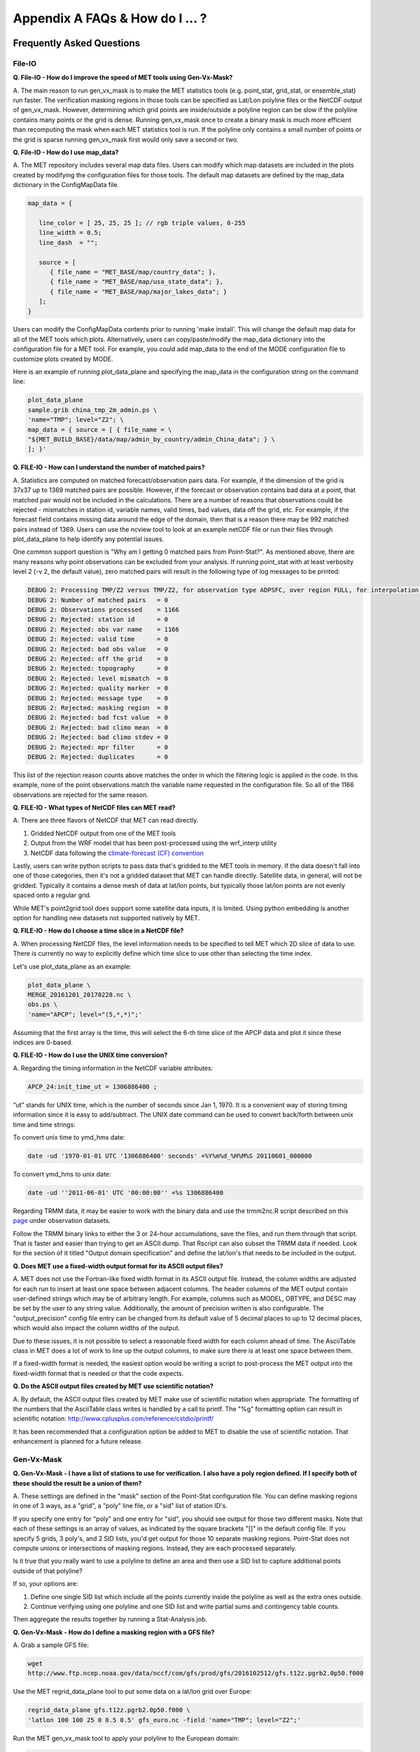 .. _appendixA:

Appendix A FAQs & How do I ... ?
================================

Frequently Asked Questions
__________________________

File-IO
~~~~~~~

**Q. File-IO - How do I improve the speed of MET tools using Gen-Vx-Mask?**

A.
The main reason to run gen_vx_mask is to make the MET
statistics tools (e.g. point_stat, grid_stat, or ensemble_stat) run
faster. The verification masking regions in those tools can be specified
as Lat/Lon polyline files or the NetCDF output of gen_vx_mask. However,
determining which grid points are inside/outside a polyline region can be
slow if the polyline contains many points or the grid is dense. Running
gen_vx_mask once to create a binary mask is much more efficient than
recomputing the mask when each MET statistics tool is run. If the polyline
only contains a small number of points or the grid is sparse running
gen_vx_mask first would only save a second or two.

**Q. File-IO - How do I use map_data?**

A.
The MET repository includes several map data files. Users can modify which
map datasets are included in the plots created by modifying the
configuration files for those tools. The default map datasets are defined
by the map_data dictionary in the ConfigMapData file.

.. code-block:: none

   map_data = {

      line_color = [ 25, 25, 25 ]; // rgb triple values, 0-255
      line_width = 0.5;
      line_dash  = "";

      source = [
         { file_name = "MET_BASE/map/country_data"; },
         { file_name = "MET_BASE/map/usa_state_data"; },
         { file_name = "MET_BASE/map/major_lakes_data"; }
      ];
   }

Users can modify the ConfigMapData contents prior to running 'make install'.
This will change the default map data for all of the MET tools which plots.
Alternatively, users can copy/paste/modify the map_data dictionary into the
configuration file for a MET tool. For example, you could add map_data to
the end of the MODE configuration file to customize plots created by MODE.

Here is an example of running plot_data_plane and specifying the map_data
in the configuration string on the command line:

.. code-block:: none
		
     plot_data_plane
     sample.grib china_tmp_2m_admin.ps \
     'name="TMP"; level="Z2"; \
     map_data = { source = [ { file_name = \
     "${MET_BUILD_BASE}/data/map/admin_by_country/admin_China_data"; } \
     ]; }'

**Q. FILE-IO - How can I understand the number of matched pairs?**

A.
Statistics are computed on matched forecast/observation pairs data.
For example, if the dimension of the grid is 37x37 up to
1369 matched pairs are possible. However, if the forecast or
observation contains bad data at a point, that matched pair would
not be included in the calculations. There are a number of reasons that
observations could be rejected - mismatches in station id, variable names,
valid times, bad values, data off the grid, etc.
For example, if the forecast field contains missing data around the
edge of the domain, then that is a reason there may be 992 matched pairs
instead of 1369. Users can use the ncview tool to look at an example
netCDF file or run their files through plot_data_plane to help identify
any potential issues.

One common support question is "Why am I getting 0 matched pairs from
Point-Stat?". As mentioned above, there are many reasons why point
observations can be excluded from your analysis. If running point_stat with
at least verbosity level 2 (-v 2, the default value), zero matched pairs
will result in the following type of log messages to be printed:

.. code-block:: none

    DEBUG 2: Processing TMP/Z2 versus TMP/Z2, for observation type ADPSFC, over region FULL, for interpolation method UW_MEAN(1), using 0 pairs.
    DEBUG 2: Number of matched pairs   = 0
    DEBUG 2: Observations processed    = 1166
    DEBUG 2: Rejected: station id      = 0
    DEBUG 2: Rejected: obs var name    = 1166
    DEBUG 2: Rejected: valid time      = 0
    DEBUG 2: Rejected: bad obs value   = 0
    DEBUG 2: Rejected: off the grid    = 0
    DEBUG 2: Rejected: topography      = 0
    DEBUG 2: Rejected: level mismatch  = 0
    DEBUG 2: Rejected: quality marker  = 0
    DEBUG 2: Rejected: message type    = 0
    DEBUG 2: Rejected: masking region  = 0
    DEBUG 2: Rejected: bad fcst value  = 0
    DEBUG 2: Rejected: bad climo mean  = 0
    DEBUG 2: Rejected: bad climo stdev = 0
    DEBUG 2: Rejected: mpr filter      = 0
    DEBUG 2: Rejected: duplicates      = 0

This list of the rejection reason counts above matches the order in
which the filtering logic is applied in the code. In this example,
none of the point observations match the variable name requested
in the configuration file. So all of the 1166 observations are rejected
for the same reason.

**Q.  FILE-IO - What types of NetCDF files can MET read?**

A.
There are three flavors of NetCDF that MET can read directly.

1. Gridded NetCDF output from one of the MET tools

2. Output from the WRF model that has been post-processed using the wrf_interp utility

3. NetCDF data following the `climate-forecast (CF) convention
   <https://cfconventions.org/Data/cf-conventions/cf-conventions-1.8/cf\
   -conventions.html>`_

Lastly, users can write python scripts to pass data that's gridded to the
MET tools in memory. If the data doesn't fall into one of those categories,
then it's not a gridded dataset that MET can handle directly. Satellite data,
in general, will not be gridded. Typically it contains a dense mesh of data at
lat/lon points, but typically those lat/lon points are not evenly spaced onto
a regular grid.

While MET's point2grid tool does support some satellite data inputs, it is
limited. Using python embedding is another option for handling new datasets
not supported natively by MET.

**Q. FILE-IO - How do I choose a time slice in a NetCDF file?**

A.
When processing NetCDF files, the level information needs to be
specified to tell MET which 2D slice of data to use. There is
currently no way to explicitly define which time slice to use
other than selecting the time index.

Let's use plot_data_plane as an example:

.. code-block:: none
		      
		plot_data_plane \
		MERGE_20161201_20170228.nc \ 
		obs.ps \ 
		'name="APCP"; level="(5,*,*)";'
		
Assuming that the first array is the time, this will select the 6-th
time slice of the APCP data and plot it since these indices are 0-based.

**Q. FILE-IO - How do I use the UNIX time conversion?**

A.
Regarding the timing information in the NetCDF variable attributes:

.. code-block:: none
		      
     APCP_24:init_time_ut = 1306886400 ;
		      
“ut” stands for UNIX time, which is the number of seconds
since Jan 1, 1970. It is a convenient way of storing timing
information since it is easy to add/subtract. The UNIX date command
can be used to convert back/forth between unix time and time strings:

To convert unix time to ymd_hms date:

.. code-block:: none
		
     date -ud '1970-01-01 UTC '1306886400' seconds' +%Y%m%d_%H%M%S 20110601_000000

To convert ymd_hms to unix date:

.. code-block:: none
		      
     date -ud ''2011-06-01' UTC '00:00:00'' +%s 1306886400
		  
Regarding TRMM data, it may be easier to work with the binary data and
use the trmm2nc.R script described on this
`page <http://dtcenter.org/community-code/model-evaluation-tools-met/input-data>`_
under observation datasets.

Follow the TRMM binary links to either the 3 or 24-hour accumulations,
save the files, and run them through that script. That is faster
and easier than trying to get an ASCII dump. That Rscript can also
subset the TRMM data if needed. Look for the section of it titled
"Output domain specification" and define the lat/lon's that needs
to be included in the output.

**Q. Does MET use a fixed-width output format for its ASCII output files?**

A.
MET does not use the Fortran-like fixed width format in its
ASCII output file. Instead, the column widths are adjusted for each
run to insert at least one space between adjacent columns. The header
columns of the MET output contain user-defined strings which may be
of arbitrary length. For example, columns such as MODEL, OBTYPE, and
DESC may be set by the user to any string value. Additionally, the
amount of precision written is also configurable. The
"output_precision" config file entry can be changed from its default
value of 5 decimal places to up to 12 decimal places, which would also
impact the column widths of the output.

Due to these issues, it is not possible to select a reasonable fixed
width for each column ahead of time. The AsciiTable class in MET does
a lot of work to line up the output columns, to make sure there is
at least one space between them.

If a fixed-width format is needed, the easiest option would be
writing a script to post-process the MET output into the fixed-width
format that is needed or that the code expects.

**Q. Do the ASCII output files created by MET use scientific notation?**

A.
By default, the ASCII output files created by MET make use of
scientific notation when appropriate. The formatting of the
numbers that the AsciiTable class writes is handled by a call
to printf. The "%g" formatting option can result in
scientific notation:
http://www.cplusplus.com/reference/cstdio/printf/

It has been recommended that a configuration option be added to
MET to disable the use of scientific notation. That enhancement
is planned for a future release.

Gen-Vx-Mask
~~~~~~~~~~~

**Q. Gen-Vx-Mask - I have a list of stations to use for verification.
I also have a poly region defined. If I specify both of these should
the result be a union of them?**
 
A.
These settings are defined in the "mask" section of the Point-Stat
configuration file. You can define masking regions in one of 3 ways,
as a "grid", a "poly" line file, or a "sid" list of station ID's.

If you specify one entry for "poly" and one entry for "sid", you
should see output for those two different masks. Note that each of
these settings is an array of values, as indicated by the square
brackets "[]" in the default config file. If you specify 5 grids,
3 poly's, and 2 SID lists, you'd get output for those 10 separate
masking regions. Point-Stat does not compute unions or intersections
of masking regions. Instead, they are each processed separately.

Is it true that you really want to use a polyline to define an area
and then use a SID list to capture additional points outside of
that polyline?

If so, your options are:

1. Define one single SID list which include all the points currently
   inside the polyline as well as the extra ones outside. 

2. Continue verifying using one polyline and one SID list and
   write partial sums and contingency table counts. 

Then aggregate the results together by running a Stat-Analysis job.

**Q. Gen-Vx-Mask - How do I define a masking region with a GFS file?**

A.
Grab a sample GFS file: 

.. code-block:: none
		      
		wget 
		http://www.ftp.ncep.noaa.gov/data/nccf/com/gfs/prod/gfs/2016102512/gfs.t12z.pgrb2.0p50.f000
		      
Use the MET regrid_data_plane tool to put some data on a
lat/lon grid over Europe:

.. code-block:: none

		regrid_data_plane gfs.t12z.pgrb2.0p50.f000 \
		'latlon 100 100 25 0 0.5 0.5' gfs_euro.nc -field 'name="TMP"; level="Z2";'

Run the MET gen_vx_mask tool to apply your polyline to the European domain:

.. code-block:: none

		gen_vx_mask gfs_euro.nc POLAND.poly POLAND_mask.nc

Run the MET plot_data_plane tool to display the resulting mask field:

.. code-block:: none
		      
		plot_data_plane POLAND_mask.nc POLAND_mask.ps 'name="POLAND"; level="(*,*)";'

In this example, the mask is in roughly the right spot, but there
are obvious problems with the latitude and longitude values used
to define that mask for Poland.

Grid-Stat
~~~~~~~~~

**Q. Grid-Stat - How do I define a complex masking region?**

A.
A user can define intersections and unions of multiple fields to define masks.
Prior to running Grid-Stat, the user can run the Gen-VX-Mask tool one or
more times to define a more complex masking area by thresholding multiple
fields.

For example, using a forecast GRIB file (fcst.grb) which contains 2 records,
one for 2-m temperature and a second for 6-hr accumulated precip. The only
grid points that are desired are grid points below freezing with non-zero
precip. The user should run Gen-Vx-Mask twice -  once to define the
temperature mask and a second time to intersect that with the precip mask:

.. code-block:: none

		gen_vx_mask fcst.grb fcst.grb tmp_mask.nc \ 
		-type data \ 
		-mask_field 'name="TMP"; level="Z2"' -thresh le273
		gen_vx_mask tmp_mask.nc fcst.grb tmp_and_precip_mask.nc \ 
		-type data \ 
		-input_field 'name="TMP_Z2"; level="(*,*)";' \ 
		-mask_field 'name="APCP"; level="A6";' -thresh gt0 \ 
		-intersection -name "FREEZING_PRECIP"

The first one is pretty straight-forward. 

1. The input field (fcst.grb) defines the domain for the mask.

2. Since we're doing data masking and the data we want lives in
   fcst.grb, we pass it in again as the mask_file.

3. Lastly "-mask_field" specifies the data we want from the mask file
   and "-thresh" specifies the event threshold.


The second call is a bit tricky.

1. Do data masking (-type data)

2. Read the NetCDF variable named "TMP_Z2" from the input file (tmp_mask.nc)

3. Define the mask by reading 6-hour precip from the mask file
   (fcst.grb) and looking for values > 0 (-mask_field)

4. Apply intersection logic when combining the "input" value with
   the "mask" value (-intersection).

5. Name the output NetCDF variable as "FREEZING_PRECIP" (-name).
   This is totally optional, but convenient.

A user can write a script with multiple calls to Gen-Vx-Mask to
apply complex masking logic and then pass the output mask file
to Grid-Stat in its configuration file.


**Q. Grid-Stat - How do I use neighborhood methods to compute fraction
skill score?**

A.
A common application of fraction skill score (FSS) is comparing forecast
and observed thunderstorms. When computing FSS, first threshold the fields
to define events and non-events. Then look at successively larger and
larger areas around each grid point to see how the forecast event frequency
compares to the observed event frequency.

Applying this method to rainfall (and monsoons) is also reasonable.
Keep in mind that Grid-Stat is the tool that computes FSS. Grid-Stat will
need to be run once for each evaluation time. As an example, evaluating
once per day, run Grid-Stat 122 times for the 122 days of a monsoon season.
This will result in 122 FSS values. These can be viewed as a time series,
or the Stat-Analysis tool could be used to aggregate them together into
a single FSS value, like this:

.. code-block:: none
		     
		stat_analysis -job aggregate -line_type NBRCNT \
		-lookin out/grid_stat

Be sure to pick thresholds (e.g. for the thunderstorms and monsoons)
that capture the "events" that are of interest in studying.

Also be aware that MET uses the "vld_thresh" setting in the configuration
file to decide how to handle data along the edge of the domain. Let us say
it is computing a fractional coverage field using a 5x5 neighborhood
and it is at the edge of the domain. 15 points contain valid data and
10 points are outside the domain. Grid-Stat computes the valid data ratio
as 15/25 = 0.6. Then it applies the valid data threshold. Suppose
vld_thresh = 0.5. Since 0.6 > 0.5 MET will compute a fractional coverage
value for that point using the 15 valid data points. Next suppose
vld_thresh = 1.0. Since 0.6 is less than 1.0, MET will just skip that
point by setting it to bad data.

Setting vld_thresh = 1.0 will ensure that FSS will only be computed at
points where all NxN values contain valid data. Setting it to 0.5 only
requires half of them.

**Q. Grid-Stat - Is an example of verifying forecast probabilities?**

A.
There is an example of verifying probabilities in the test scripts
included with the MET release. Take a look in: 

.. code-block:: none
		   
		${MET_BUILD_BASE}/scripts/config/GridStatConfig_POP_12

The config file should look something like this:

.. code-block:: none

		fcst = { 
		        wind_thresh = [ NA ];
		        field = [ 
		         { 
		          name = "LCDC"; 
		          level = [ "L0" ]; 
		          prob = TRUE; 
		          cat_thresh = [ >=0.0, >=0.1, >=0.2, >=0.3, >=0.4, >=0.5, >=0.6, >=0.7, >=0.8, >=0.9];
		         }    
		                ];
		       }; 
		
		obs = {
		       wind_thresh = [ NA ];
		       field = [ 
		        { 
		         name = "WIND"; 
			 level = [ "Z2" ]; 
			 cat_thresh = [ >=34 ]; 
			 } 
			       ];
		       };

The PROB flag is set to TRUE to tell grid_stat to process this as
probability data. The cat_thresh is set to partition the probability
values between 0 and 1. Note that if the probability data contains
values from 0 to 100, MET automatically divides by 100 to rescale to
the 0 to 1 range.

**Q. What is an example of using Grid-Stat with regridding and masking
turned on?**

A.
Run Grid-Stat using the following commands and the attached config file 

.. code-block:: none
		   
		mkdir out 
		grid_stat \
		gfs_4_20160220_0000_012.grb2 \ 
		ST4.2016022012.06h \ 
		GridStatConfig \
		-outdir out

Note the following two sections of the Grid-Stat config file: 

.. code-block:: none
		   
		regrid = { 
		          to_grid = OBS; 
		          vld_thresh = 0.5; 
		          method = BUDGET; 
		          width = 2; 
		         } 

This tells Grid-Stat to do verification on the "observation" grid.
Grid-Stat reads the GFS and Stage4 data and then automatically regrids
the GFS data to the Stage4 domain using budget interpolation.
Use "FCST" to verify the forecast domain. And use either a named
grid or a grid specification string to regrid both the forecast and
observation to a common grid. For example, to_grid = "G212"; will
regrid both to NCEP Grid 212 before comparing them.

.. code-block:: none
		   
		mask = { grid = [ "FULL" ]; 	
		poly = [ "MET_BASE/poly/CONUS.poly" ]; } 
		
This will compute statistics over the FULL model domain as well
as the CONUS masking area.

To demonstrate that Grid-Stat worked as expected, run the following
commands to plot its NetCDF matched pairs output file:

.. code-block:: none
		   
		plot_data_plane \
		out/grid_stat_120000L_20160220_120000V_pairs.nc \ 
		out/DIFF_APCP_06_A06_APCP_06_A06_CONUS.ps \ 
		'name="DIFF_APCP_06_A06_APCP_06_A06_CONUS"; level="(*,*)";'

Examine the resulting plot of that difference field.

Lastly, there is another option for defining that masking region.
Rather than passing the ascii CONUS.poly file to grid_stat, run the
gen_vx_mask tool and pass the NetCDF output of that tool to grid_stat.
The advantage to gen_vx_mask is that it will make grid_stat run a
bit faster. It can be used to construct much more complex masking areas.

**Q. How do I use one mask for the forecast field and a different
mask for the observation field??**

A.
You can't define different
masks for the forecast and observation fields in MET tools. MET only lets you
define a single mask (a masking grid or polyline) and then you choose
whether you want to apply it to the FCST, OBS, or BOTH of them.

Nonetheless, there is a way you can accomplish this logic using the
gen_vx_mask tool. You run it once to pre-process the forecast field
and a second time to pre-process the observation field. And then pass
those output files to your desired MET tool.

Below is an example using sample data that is included with the MET
release tarball. To illustrate, this command will read 3-hour
precip and 2-meter temperature, and resets the precip at any grid
point where the temperature is less than 290 K to a value of 0:

.. code-block:: none
		
		gen_vx_mask \
		data/sample_fcst/2005080700/wrfprs_ruc13_12.tm00_G212 \ 
		data/sample_fcst/2005080700/wrfprs_ruc13_12.tm00_G212 \ 
		APCP_03_where_2m_TMPge290.nc \ 
		-type data \ 
		-input_field 'name="APCP"; level="A3";' \ 
		-mask_field 'name="TMP"; level="Z2";' \ 
		-thresh 'lt290&&ne-9999' -v 4 -value 0
		
So this is a bit confusing. Here's what is happening:

* The first argument is the input file which defines the grid. 

* The second argument is used to define the masking region and
  since I'm reading data from the same input file, I've listed
  that file twice. 

* The third argument is the output file name. 

* The type of masking is "data" masking where we read a 2D field of
  data and apply a threshold. 

* By default, gen_vx_mask initializes each grid point to a value
  of 0. Specifying "-input_field" tells it to initialize each grid
  point to the value of that field (in my example 3-hour precip). 
  
* The "-mask_field" option defines the data field that should be
  thresholded. 

* The "-thresh" option defines the threshold to be applied. 
     
* The "-value" option tells it what "mask" value to write to the
  output, and I've chosen 0.

The example threshold is less than 290 and not -9999 (which is MET's
internal missing data value). So any grid point where the 2 meter
temperature is less than 290 K and is not bad data will be replaced
by a value of 0.

To more easily demonstrate this, I changed to using "-value 10" and ran
the output through plot_data_plane: 

.. code-block:: none
		
        plot_data_plane \
	     APCP_03_where_2m_TMPge290.nc \
        APCP_03_where_2m_TMPge290.ps \
        'name="data_mask"; level="(*,*)";'

In the resulting plot, anywhere you see the pink value of 10, that's
where gen_vx_mask has masked out the grid point.

Pcp-Combine
~~~~~~~~~~~

**Q.  Pcp-Combine -  How do I add and subtract with Pcp-Combine?**

A.
An example of running the MET pcp_combine tool to put NAM 3-hourly
precipitation accumulations data into user-desired 3 hour intervals is
provided below. 

If the user wanted a 0-3 hour accumulation, this is already available
in the 03 UTC file. Run this file
through pcp_combine as a pass-through to put it into NetCDF format: 

.. code-block:: none
		
		pcp_combine -add 03_file.grb 03 APCP_00_03.nc
		
If the user wanted the 3-6 hour accumulation, they would subtract
0-6 and 0-3 accumulations:

.. code-block:: none
		
		pcp_combine -subtract 06_file.grb 06 03_file.grb 03 APCP_03_06.nc

Similarly, if they wanted the 6-9 hour accumulation, they would
subtract 0-9 and 0-6 accumulations: 

.. code-block:: none		

		pcp_combine -subtract 09_file.grb 09 06_file.grb 06 APCP_06_09.nc

And so on.

Run the 0-3 and 12-15 through pcp_combine even though they already have
the 3-hour accumulation. That way, all of the NAM files will be in the
same file format, and can use the same configuration file settings for
the other MET tools (grid_stat, mode, etc.). If the NAM files are a mix
of GRIB and NetCDF, the logic would need to be a bit more complicated.

**Q. Pcp-Combine - How do I combine 12-hour accumulated precipitation
from two different initialization times?**

A. 
The "-sum" command assumes the same initialization time. Use the "-add"
option instead.

.. code-block:: none

		pcp_combine -add \
		WRFPRS_1997-06-03_APCP_A12.nc 'name="APCP_12"; level="(*,*)";' \ 
		WRFPRS_d01_1997-06-04_00_APCP_A12.grb 12 \ 
		Sum.nc

For the first file, list the file name followed by a config string
describing the field to use from the NetCDF file. For the second file,
list the file name followed by the accumulation interval to use
(12 for 12 hours). The output file, Sum.nc, will contain the
combine 12-hour accumulated precipitation.

Here is a small excerpt from the pcp_combine usage statement: 

Note: For “-add” and "-subtract”, the accumulation intervals may be
substituted with config file strings. For that first file, we replaced
the accumulation interval with a config file string.

Here are 3 commands you could use to plot these data files:

.. code-block:: none

		plot_data_plane WRFPRS_1997-06-03_APCP_A12.nc \
		WRFPRS_1997-06-03_APCP_A12.ps 'name="APCP_12"; level="(*,*)";' 

.. code-block:: none

		plot_data_plane WRFPRS_d01_1997-06-04_00_APCP_A12.grb \
		WRFPRS_d01_1997-06-04_00_APCP_A12.ps 'name="APCP" level="A12";' 

.. code-block:: none

		plot_data_plane sum.nc sum.ps 'name="APCP_24"; level="(*,*)";'

**Q. Pcp-Combine - How do I correct a precipitation time range?**

A.
Typically, accumulated precipitation is stored in GRIB files using an
accumulation interval with a "time range" indicator value of 4. Here is
a description of the different time range indicator values and
meanings: http://www.nco.ncep.noaa.gov/pmb/docs/on388/table5.html

For example, take a look at the APCP in the GRIB files included in the
MET tar ball:

.. code-block:: none

		wgrib ${MET_BUILD_BASE}/data/sample_fcst/2005080700/wrfprs_ruc13_12.tm00_G212 | grep APCP
		1:0:d=05080700:APCP:kpds5=61:kpds6=1:kpds7=0:TR=4:P1=0: \
		P2=12:TimeU=1:sfc:0- 12hr acc:NAve=0
		2:31408:d=05080700:APCP:kpds5=61:kpds6=1:kpds7=0:TR=4: \
		P1=9:P2=12:TimeU=1:sfc:9- 12hr acc:NAve=0

The "TR=4" indicates that these records contain an accumulation
between times P1 and P2. In the first record, the precip is accumulated
between 0 and 12 hours. In the second record, the precip is accumulated
between 9 and 12 hours.

However, the GRIB data uses a time range indicator of 5, not 4.

.. code-block:: none

		wgrib rmf_gra_2016040600.24 | grep APCP
		291:28360360:d=16040600:APCP:kpds5=61:kpds6=1:kpds7=0: \
		TR=5:P1=0:P2=24:TimeU=1:sfc:0-24hr diff:NAve=0

pcp_combine is looking in "rmf_gra_2016040600.24" for a 24 hour
*accumulation*, but since the time range indicator is no 4, it doesn't
find a match.

If possible switch the time range indicator to 4 on the GRIB files. If
this is not possible, there is another workaround. Instead of telling
pcp_combine to look for a particular accumulation interval, give it a
more complete description of the chosen field to use from each file.
Here is an example:

.. code-block:: none

		pcp_combine -add rmf_gra_2016040600.24 'name="APCP"; level="L0-24";' \
		rmf_gra_2016040600_APCP_00_24.nc
		
The resulting file should have the accumulation listed at 24h rather than 0-24.

**Pcp-Combine - How do I use Pcp-Combine as a pass-through to simply reformat
from GRIB to NetCDF or to change output variable name?**

A.
The pcp_combine tool is typically used to modify the accumulation interval
of precipitation amounts in model and/or analysis datasets. For example,
when verifying model output in GRIB format containing runtime accumulations
of precipitation, run the pcp_combine -subtract option every 6 hours to
create 6-hourly precipitation amounts. In this example, it is not really
necessary to run pcp_combine on the 6-hour GRIB forecast file since the
model output already contains the 0 to 6 hour accumulation. However, the
output of pcp_combine is typically passed to point_stat, grid_stat, or mode
for verification. Having the 6-hour forecast in GRIB format and all other
forecast hours in NetCDF format (output of pcp_combine) makes the logic
for configuring the other MET tools messy. To make the configuration
consistent for all forecast hours, one option is to choose to run
pcp_combine as a pass-through to simply reformat from GRIB to NetCDF.
Listed below is an example of passing a single record to the
pcp_combine -add option to do the reformatting:

.. code-block:: none

		$MET_BUILD/bin/pcp_combine -add forecast_F06.grb \
		'name="APCP"; level="A6";' \
		forecast_APCP_06_F06.nc -name APCP_06

Reformatting from GRIB to NetCDF may be done for any other reason the
user may have. For example, the -name option can be used to define the
NetCDF output variable name. Presuming this file is then passed to
another MET tool, the new variable name (CompositeReflectivity) will
appear in the output of downstream tools:

.. code-block:: none

		$MET_BUILD/bin/pcp_combine -add forecast.grb \
		'name="REFC"; level="L0"; GRIB1_ptv=129; lead_time="120000";' \
		forecast.nc -name CompositeReflectivity

**Q. Pcp-Combine - How do I use “-pcprx" to run a project faster?**

A.
To run a project faster, the “-pcprx” option may be used to narrow the
search down to whatever regular expression you provide. Here are a two
examples:

.. code-block:: none
		
		# Only using Stage IV data (ST4)
		pcp_combine -sum 00000000_000000 06 \
		20161015_18 12 ST4.2016101518.APCP_12_SUM.nc -pcprx "ST4.*.06h"

		# Specify that files starting with pgbq[number][number]be used:
		pcp_combine \
		-sum 20160221_18 06 20160222_18 24 \
		gfs_APCP_24_20160221_18_F00_F24.nc \
		-pcpdir /scratch4/BMC/shout/ptmp/Andrew.Kren/pre2016c3_corr/temp \
		-pcprx 'pgbq[0-9][0-9].gfs.2016022118' -v 3

**Q. Pcp-Combine - How do I enter the time format correctly?**

A.
Here is an **incorrect example** of running pcp_combine with sub-hourly
accumulation intervals: 

.. code-block:: none

		# incorrect example:
		pcp_combine -subtract forecast.grb 0055 \
		forecast2.grb 0005 forecast.nc -field APCP

The time signature is entered incorrectly. Let’s assume that "0055"
meant 0 hours and 55 minutes and "0005" meant 0 hours and 5 minutes.

Looking at the usage statement for pcp_combine (just type pcp_combine with
no arguments): "accum1" indicates the accumulation interval to be used
from in_file1 in HH[MMSS] format (required).

The time format listed "HH[MMSS]" means specifying hours or
hours/minutes/seconds. The incorrect example is using hours/minutes.

Below is the **correct example**. Add the seconds to the end of the
time strings, like this: 

.. code-block:: none

		# correct example:
		pcp_combine -subtract forecast.grb 005500 \
		forecast2.grb 000500 forecast.nc -field APCP		

**Q. Pcp-Combine - How do I use Pcp-Combine when my GRIB data doesn't have the
appropriate accumulation interval time range indicator?**

A.
Run wgrib on the data files and the output is listed below:

.. code-block:: none

		279:503477484:d=15062313:APCP:kpds5=61:kpds6=1:kpds7=0:TR= 10:P1=3:P2=247:TimeU=0:sfc:1015min \
		fcst:NAve=0 \
		279:507900854:d=15062313:APCP:kpds5=61:kpds6=1:kpds7=0:TR= 10:P1=3:P2=197:TimeU=0:sfc:965min \
		fcst:NAve=0

Notice the output which says "TR=10". TR means time range indicator and
a value of 10 means that the level information contains an instantaneous
forecast time, not an accumulation interval. 

Here's a table describing the TR values:
http://www.nco.ncep.noaa.gov/pmb/docs/on388/table5.html

The default logic for pcp_combine is to look for GRIB code 61 (i.e. APCP)
defined with an accumulation interval (TR = 4). Since the data doesn't
meet that criteria, the default logic of pcp_combine won't work. The
arguments need to be more specific to tell pcp_combine exactly what to do.

Try the command:

.. code-block:: none

		pcp_combine -subtract \
		forecast.grb 'name="APCP"; level="L0"; lead_time="165500";' \ 
		forecast2.grb 'name="APCP"; level="L0"; lead_time="160500";' \ 
		forecast.nc -name APCP_A005000

Some things to point out here:

1. Notice in the wgrib output that the forecast times are 1015 min and
   965 min. In HHMMSS format, that's "165500" and "160500".

2. An accumulation interval can’t be specified since the data isn't stored
   that way. Instead, use a config file string to describe the data to use.

3. The config file string specifies a "name" (APCP) and "level" string. APCP
   is defined at the surface, so a level value of 0 (L0) was specified.

4. Technically, the "lead_time" doesn’t need to be specified at all,
   pcp_combine
   would find the single APCP record in each input GRIB file and use them.
   But just in case, the lead_time option was included to be extra certain to
   get exactly the data that is needed.

5. The default output variable name pcp_combine would write would be
   "APCP_L0". However, to indicate that its a 50-minute
   "accumulation interval" use a
   different output variable name (APCP_A005000). Any string name is
   possible. Maybe "Precip50Minutes" or "RAIN50". But whatever string is
   chosen will be used in the Grid-Stat, Point-Stat, or MODE config file to
   tell that tool what variable to process.

**Q. Pcp_Combine - How do I use “-sum”, “-add”, and “-subtract“ to achieve
the same accumulation interval?**

A. 
Here is an example of using pcp_combine to put GFS into 24- hour intervals
for comparison against 24-hourly StageIV precipitation with GFS data
through the pcp_combine tool. Be aware that the 24-hour StageIV data is
defined as an accumulation from 12Z on one day to 12Z on the next day:
http://www.emc.ncep.noaa.gov/mmb/ylin/pcpanl/stage4/

Therefore, only the 24-hour StageIV data can be used to evaluate 12Z to
12Z accumulations from the model. Alternatively, the 6- hour StageIV
accumulations could be used to evaluate any 24 hour accumulation from
the model. For the latter, run the 6-hour StageIV files through pcp_combine
to generate the desired 24-hour accumulation.

Here is an example. Run pcp_combine to compute 24-hour accumulations for
GFS. In this example, process the 20150220 00Z initialization of GFS.

.. code-block:: none
		
		pcp_combine \
		-sum 20150220_00 06 20150221_00 24 \ 
		gfs_APCP_24_20150220_00_F00_F24.nc \ 
		-pcprx "gfs_4_20150220_00.*grb2" \
		-pcpdir /d1/model_data/20150220
		
pcp_combine is looking in the */d1/SBU/GFS/model_data/20150220* directory
at files which match this regular expression "gfs_4_20150220_00.*grb2".
That directory contains data for 00, 06, 12, and 18 hour initializations,
but the "-pcprx" option narrows the search down to the 00 hour
initialization which makes it run faster. It inspects all the matching
files, looking for 6-hour APCP data to sum up to a 24-hour accumulation
valid at 20150221_00. This results in a 24-hour accumulation between
forecast hours 0 and 24.

The following command will compute the 24-hour accumulation between forecast
hours 12 and 36:

.. code-block:: none

		pcp_combine \
		-sum 20150220_00 06 20150221_12 24 \ 
		gfs_APCP_24_20150220_00_F12_F36.nc \ 
		-pcprx "gfs_4_20150220_00.*grb2" \ 
		-pcpdir /d1/model_data/20150220

The "-sum" command is meant to make things easier by searching the
directory. But instead of using "-sum", another option would be the
"- add" command. Explicitly list the 4 files that need to be extracted
from the 6-hour APCP and add them up to 24. In the directory structure,
the previous "-sum" job could be rewritten with "-add" like this:

.. code-block:: none

		pcp_combine -add \
		/d1/model_data/20150220/gfs_4_20150220_0000_018.grb2 06 \ 
		/d1/model_data/20150220/gfs_4_20150220_0000_024.grb2 06 \ 
		/d1/model_data/20150220/gfs_4_20150220_0000_030.grb2 06 \ 
		/d1/model_data/20150220/gfs_4_20150220_0000_036.grb2 06 \
		gfs_APCP_24_20150220_00_F12_F36_add_option.nc

This example explicitly tells pcp_combine which files to read and
what accumulation interval (6 hours) to extract from them. The resulting
output should be identical to the output of the "-sum" command.

**Q. Pcp-Combine - What is the difference between “-sum” vs. “-add”?**

A.
The -sum and -add options both do the same thing. It's just that
'-sum' could find files more quickly with the use of the -pcprx flag.
This could also be accomplished by using a calling script.

**Q. Pcp-Combine - How do I select a specific GRIB record?**

A.
In this example, record 735 needs to be selected. 

.. code-block:: none
		
		pcp_combine -add 20160101_i12_f015_HRRR_wrfnat.grb2 \ 
		'name="APCP"; level="R735";' \
		-name "APCP_01" HRRR_wrfnat.20160101_i12_f015.nc

Instead of having the level as "L0", tell it to use "R735" to select
grib record 735.

Plot-Data-Plane
~~~~~~~~~~~~~~~

**Q. Plot-Data-Plane - How do I inspect Gen-Vx-Mask output?**

A.
Check to see if the call to Gen-Vx-Mask actually did create good output
with Plot-Data-Plane. The following commands assume that the MET executables
are found in your path.

.. code-block:: none
		
		plot_data_plane \
		out/gen_vx_mask/CONUS_poly.nc \ 
		out/gen_vx_mask/CONUS_poly.ps \
		'name="CONUS"; level="(*,*)";'

View that postscript output file, using something like "gv"
for ghostview: 

.. code-block:: none
		
		gv out/gen_vx_mask/CONUS_poly.ps

Please review a map of 0's and 1's over the USA to determine if the output
file is what the user expects. It always a good idea to start with
plot_data_plane when working with data to make sure MET
is plotting the data correctly and in the expected location.

**Q. Plot-Data-Plane - How do I specify the GRIB version?**

A.
When MET reads Gridded data files, it must determine the type of
file it's reading. The first thing it checks is the suffix of the file.
The following are all interpreted as GRIB1: .grib, .grb, and .gb.
While these mean GRIB2: .grib2, .grb2, and .gb2.

There are 2 choices to control how MET interprets a grib file. Renaming
the files to use a particular suffix, or keep them
named and explicitly tell MET to interpret them as GRIB1 or GRIB2 using
the "file_type" configuration option.

The examples below use the plot_data_plane tool to plot the data. Set 

.. code-block:: none
		
		"file_type = GRIB2;"

To keep the files named this as they are, add "file_type = GRIB2;" to all the
MET configuration files (i.e. Grid-Stat, MODE, and so on) that you use:

.. code-block:: none
		
		plot_data_plane \
		test_2.5_prog.grib \ 
		test_2.5_prog.ps \
		'name="TSTM"; level="A0"; file_type=GRIB2;' \ 
		-plot_range 0 100


**Q. Plot-Data-Plane - How do I test the variable naming convention?
(Record number example)**

A.
Make sure MET can read GRIB2 data. Plot the data from that GRIB2 file
by running: 

.. code-block:: none

		plot_data_plane LTIA98_KWBR_201305180600.grb2 tmp_z2.ps 'name="TMP"; level="R2";

"R2" tells MET to plot record number 2. Record numbers 1 and 2 both
contain temperature data and 2-meters. Here's some wgrib2 output:

.. code-block:: none

		1:0:d=2013051806:TMP:2 m above ground:anl:analysis/forecast error 2:3323062:d=2013051806:TMP:2 m above ground:anl:

The GRIB id info has been the same between records 1 and 2.

**Q. Plot-Data-Plane - How do I compute and verify wind speed?**

A.
Here's how to compute and verify wind speed using MET. Good news, MET
already includes logic for deriving wind speed on the fly. The GRIB
abbreviation for wind speed is WIND. To request WIND from a GRIB1 or
GRIB2 file, MET first checks to see if it already exists in the current
file. If so, it'll use it as is. If not, it'll search for the corresponding
U and V records and derive wind speed to use on the fly.

In this example the RTMA file is named rtma.grb2 and the UPP file is
named wrf.grb, please try running the following commands to plot wind speed:

.. code-block:: none

		plot_data_plane wrf.grb wrf_wind.ps \
		'name"WIND"; level="Z10";' -v 3 
		plot_data_plane rtma.grb2 rtma_wind.ps \
		'name"WIND"; level="Z10";' -v 3
		
In the first call, the log message should be similar to this: 

.. code-block:: none

		DEBUG 3: MetGrib1DataFile::data_plane_array() -> 
		Attempt to derive winds from U and V components.

In the second one, this won't appear since wind speed already exists
in the RTMA file.

Stat-Analysis
~~~~~~~~~~~~~

**Q. Stat-Analysis - How does '-aggregate_stat' work?**

A.
In Stat-Analysis, there is a "-vx_mask" job filtering option. That option
reads the VX_MASK column from the input STAT lines and applies string
matching with the values in that column. Presumably, all of the MPR lines
will have the value of "FULL" in the VX_MASK column.

Stat-Analysis has the ability to read MPR lines and recompute statistics
from them using the same library code that the other MET tools use. The
job command options which begin with "-out" are used to specify settings
to be applied to the output of that process. For example, the "-fcst_thresh"
option filters strings from the input "FCST_THRESH" header column. The
"-out_fcst_thresh" option defines the threshold to be applied to the output
of Stat-Analysis. So reading MPR lines and applying a threshold to define
contingency table statistics (CTS) would be done using the
"-out_fcst_thresh" option.

Stat-Analysis does have the ability to filter MPR lat/lon locations
using the "-mask_poly" option for a lat/lon polyline and the "-mask_grid"
option to define a retention grid.

However, there is currently no "-mask_sid" option. 

With met-5.2 and later versions, one option is to apply column string
matching using the "-column_str" option to define the list of station
ID's you would like to aggregate. That job would look something like this:

.. code-block:: none
		
		stat_analysis -lookin path/to/mpr/directory \
		-job aggregate_stat -line_type MPR -out_line_type CNT \ 
		-column_str OBS_SID SID1,SID2,SID3,...,SIDN \ 
		-set_hdr VX_MASK SID_GROUP_NAME \ 
		-out_stat mpr_to_cnt.stat

Where SID1...SIDN is a comma-separated list of the station id's in the
group. Notice that a value for the output VX_MASK column using the
"-set_hdr" option has been specified. Otherwise, this would show a list
of the unique values found in that column. Presumably, all the input
VX_MASK columns say "FULL" so that's what the output would say. Use
"-set_hdr" to explicitly set the output value.

**Q. Stat-Analysis - What is the best way to average the FSS scores
within several days or even several months using
'Aggregate to Average Scores'?**

A.
Below is the best way to aggregate together the Neighborhood Continuous
(NBRCNT) lines across multiple days, specifically the fractions skill
score (FSS). The Stat-Analysis tool is designed to do this. This example
is for aggregating scores for the accumulated precipitation (APCP) field. 

Run the "aggregate" job type in stat_analysis to do this:

.. code-block:: none

		stat_analysis -lookin directory/file*_nbrcnt.txt \
		-job aggregate -line_type NBRCNT -by FCST_VAR,FCST_LEAD,FCST_THRESH,INTERP_MTHD,INTERP_PNTS -out_stat agg_nbrcnt.txt

This job reads all the files that are passed to it on the command line with
the "-lookin" option. List explicit filenames to read them directly.
Listing a top-level directory name will search that directory for files
ending in ".stat".

In this case, the job running is to "aggregate" the "NBRCNT" line type.

In this case, the "-by" option is being used and lists several header
columns. Stat-Analysis will run this job separately for each unique
combination of those header column entries.

The output is printed to the screen, or use the "-out_stat" option to
also write the aggregated output to a file named "agg_nbrcnt.txt".

**Q. Stat-Analysis - How do I use '-by' to capture unique entries?**

A.
Here is a stat-analysis job that could be used to run, read the MPR lines,
define the probabilistic forecast thresholds, define the single observation
threshold, and compute a PSTD output line. Using "-by FCST_VAR" tells it
to run the job separately for each unique entry found in the FCST_VAR column.

.. code-block:: none
		
		stat_analysis \
		-lookin point_stat_model2_120000L_20160501_120000V.stat \ 
		-job aggregate_stat -line_type MPR -out_line_type PSTD \ 
		-out_fcst_thresh ge0,ge0.1,ge0.2,ge0.3,ge0.4,ge0.5,ge0.6,ge0.7,ge0.8,ge0.9,ge1.0 \ 
		-out_obs_thresh eq1.0 \ 
		-by FCST_VAR \ 
		-out_stat out_pstd.txt

The output statistics are written to "out_pstd.txt".

**Q. Stat-Analysis - How do I use '-filter' to refine my output?**

A.
Here is an example of running a Stat-Analysis filter job to discard any
CNT lines (continuous statistics) where the forecast rate and observation
rate are less than 0.05. This is an alternative way of tossing out those
cases without having to modify the source code.

.. code-block:: none

		stat_analysis \
		-lookin out/grid_stat/grid_stat_120000L_20050807_120000V.stat \ 
		-job filter -dump_row filter_cts.txt -line_type CTS \ 
		-column_min BASER 0.05 -column_min FMEAN 0.05
		DEBUG 2: STAT Lines read = 436 
		DEBUG 2: STAT Lines retained = 36 
		DEBUG 2: 
		DEBUG 2: Processing Job 1: -job filter -line_type CTS -column_min BASER 
		0.05 -column_min 
		FMEAN 0.05 -dump_row filter_cts.txt 
		DEBUG 1: Creating 
		STAT output file "filter_cts.txt" 
		FILTER: -job filter -line_type 
		CTS -column_min 
		BASER 0.05 -column_min 
		FMEAN 0.05 -dump_row filter_cts.txt 
		DEBUG 2: Job 1 used 36 out of 36 STAT lines.

This job reads find 56 CTS lines, but only keeps 36 of them where both
the BASER and FMEAN columns are at least 0.05.

**Q. Stat-Analysis - How do I use the “-by” flag to stratify results?**

A.
Adding "-by FCST_VAR" is a great way to associate a single value,
of say RMSE, with each of the forecast variables (UGRD,VGRD and WIND).

Run the following job on the output from Grid-Stat generated when the
"make test" command is run:

.. code-block:: none
		
		stat_analysis -lookin out/grid_stat \
		-job aggregate_stat -line_type SL1L2 -out_line_type CNT \ 
		-by FCST_VAR,FCST_LEV \ 
		-out_stat cnt.txt

The resulting cnt.txt file includes separate output for 6 different
FCST_VAR values at different levels.

**Q. Stat-Analysis - How do I speed up run times?**

A.
By default, Stat-Analysis has two options enabled which slow it down.
Disabling these two options will create quicker run times:

1. The computation of rank correlation statistics, Spearman's Rank
   Correlation and Kendall's Tau. Disable them using "-rank_corr_flag FALSE".

2. The computation of bootstrap confidence intervals. Disable them using
   "-n_boot_rep 0".

Two more suggestions for faster run times.

1. Instead of using "-fcst_var u", use "-by fcst_var". This will compute
   statistics separately for each unique entry found in the FCST_VAR column.

2. Instead of using "-out" to write the output to a text file, use "-out_stat"
   which will write a full STAT output file, including all the header columns.
   This will create a long list of values in the OBTYPE column. To avoid the
   long, OBTYPE column value, manually set the output using
   "-set_hdr OBTYPE ALL_TYPES". Or set its value to whatever is needed.

.. code-block:: none
		
		stat_analysis \
		-lookin diag_conv_anl.2015060100.stat \ 
		-job aggregate_stat -line_type MPR -out_line_type CNT -by FCST_VAR \ 
		-out_stat diag_conv_anl.2015060100_cnt.txt -set_hdr OBTYPE ALL_TYPES \ 
		-n_boot_rep 0 -rank_corr_flag FALSE -v 4

Adding the "-by FCST_VAR" option to compute stats for all variables and
runs quickly.

TC-Stat
~~~~~~~

**Q. TC-Stat - How do I use the “-by” flag to stratify results?**

A.
To perform tropical cyclone evaluations for multiple models use the
"-by AMODEL" option with the tc_stat tool. Here is an example.

In this case the tc_stat job looked at the 48 hour lead time for the HWRF
and H3HW models. Without the “-by AMODEL” option, the output would be
all grouped together. 

.. code-block:: none

		tc_stat \
		-lookin d2014_vx_20141117_reset/al/tc_pairs/tc_pairs_H3WI_* \ 
		-lookin d2014_vx_20141117_reset/al/tc_pairs/tc_pairs_HWFI_* \ 
		-job summary -lead 480000 -column TRACK -amodel HWFI,H3WI \
		-by AMODEL -out sample.out

This will result in all 48 hour HWFI and H3WI track forecasts to be
aggregated (statistics and scores computed) for each model separately.

**Q. TC-Stat - How do I use rapid intensification verification?**

A.
To get the most output, run something like this:

.. code-block:: none

		tc_stat \
		-lookin path/to/tc_pairs/output \ 
		-job rirw -dump_row test \ 
		-out_line_type CTC,CTS,MPR

By default, rapid intensification (RI) is defined as a 24-hour exact
change exceeding 30kts. To define RI differently, modify that definition
using the ADECK, BDECK, or both using -rirw_time, -rirw_exact,
and -rirw_thresh options. Set -rirw_window to something larger than 0
to enable false alarms to be considered hits when they were "close enough"
in time.

.. code-block:: none

		tc_stat \
		-lookin path/to/tc_pairs/output \ 
		-job rirw -dump_row test \
		-rirw_time 36 -rirw_window 12 \
		-out_line_type CTC,CTS,MPR

To evaluate Rapid Weakening (RW) by setting "-rirw_thresh <=-30".
To stratify your results by lead time, you could add the "-by LEAD" option.

.. code-block:: none

		tc_stat \
		-lookin path/to/tc_pairs/output \ 
		-job rirw -dump_row test \
		-rirw_time 36 -rirw_window 12 \
		-rirw_thresh <=-30 -by LEAD \
		-out_line_type CTC,CTS,MPR

Utilities
~~~~~~~~~

**Q. Utilities - What would be an example of scripting to call MET?**

A.
The following is an example of how to call MET from a bash script
including passing in variables. This shell script is listed below to run
Grid-Stat, call Plot-Data-Plane to plot the resulting difference field,
and call convert to reformat from PostScript to PNG.

.. code-block:: none

		#!/bin/sh
		for case in `echo "FCST OBS"`; do 
		export TO_GRID=${case} 
		grid_stat gfs.t00z.pgrb2.0p25.f000 \
		nam.t00z.conusnest.hiresf00.tm00.grib2 GridStatConfig
		plot_data_plane \
		*TO_GRID_${case}*_pairs.nc TO_GRID_${case}.ps 'name="DIFF_TMP_P500_TMP_P500_FULL"; \
		level="(*,*)";' 
		convert -rotate 90 -background white -flatten TO_GRID_${case}.ps 
		TO_GRID_${case}.png 
		done


**Q. Utility - How do I convert TRMM data files?**

A.
Here is an example of NetCDF that the MET software is not expecting. Here
is an option for accessing that same TRMM data, following links from the
MET website:
http://dtcenter.org/community-code/model-evaluation-tools-met/input-data

.. code-block:: none

		# Pull binary 3-hourly TRMM data file 
		wget 
		ftp://disc2.nascom.nasa.gov/data/TRMM/Gridded/3B42_V7/201009/3B42.100921.00z.7.
		precipitation.bin
		# Pull Rscript from MET website 
		wget http://dtcenter.org/sites/default/files/community-code/met/r-scripts/trmmbin2nc.R
		# Edit that Rscript by setting 
		out_lat_ll = -50 
		out_lon_ll = 0 
		out_lat_ur = 50 
		out_lon_ur = 359.75
		# Run the Rscript 
		Rscript trmmbin2nc.R 3B42.100921.00z.7.precipitation.bin \
		3B42.100921.00z.7.precipitation.nc
		# Plot the result 
		plot_data_plane 3B42.100921.00z.7.precipitation.nc \
		3B42.100921.00z.7.precipitation.ps 'name="APCP_03"; level="(*,*)";'

It may be possible that the domain of the data is smaller. Here are some options:

1. In that Rscript, choose different boundaries (i.e. out_lat/lon_ll/ur)
   to specify the tile of data to be selected.

2. As of version 5.1, MET includes support for regridding the data it reads.
   Keep TRMM on it's native domain and use the MET tools to do the regridding.
   For example, the Regrid-Data-Plane" tool reads a NetCDF file, regrids
   the data, and writes a NetCDF file. Alternatively, the "regrid" section
   of the configuration files for the MET tools may be used to do the
   regridding on the fly. For example, run Grid-Stat to compare to the model
   output to TRMM and say 

.. code-block:: none
		
		"regrid = { field = FCST; 
		...}"

That tells Grid-Stat to automatically regrid the TRMM observations to
the model domain.

**Q. Other Utilities - How do I convert a PostScript to png?**

A.
Use the linux “convert” tool to convert a Plot-Data-Plane PostScript
file to a png: 

.. code-block:: none

		convert -rotate 90 -background white plot_dbz.ps plot_dbz.png

To convert a MODE PostScript to png

.. code-block:: none

		convert mode_out.ps mode_out.png

Will result in all 6-7 pages in the PostScript file be written out to a
seperate .png with the following naming convention:

mode_out-0.png, mode_out-1.png, mode_out-2.png, etc.

**Q. Utility - How does pairwise differences using plot_tcmpr.R work?**

A.
One necessary step in computing pairwise differences is "event equalizing"
the data. This means extracting a subset of cases that are common to
both models.

While the tc_stat tool does not compute pairwise differences, it can apply
the "event_equalization" logic to extract the cases common to two models.
This is done using the config file "event_equal = TRUE;" option or
setting "-event_equal true" on the command line.

Most of the hurricane track analysis and plotting is done using the
plot_tcmpr.R Rscript. It makes a call to the tc_stat tool to track
data down to the desired subset, compute pairwise differences if needed,
and then plot the result. 

.. code-block:: none

		Rscript ${MET_BUILD_BASE}/scripts/Rscripts/plot_tcmpr.R \
		-lookin tc_pairs_output.tcst \
		-filter '-amodel AHWI,GFSI' \
		-series AMODEL AHWI,GFSI,AHWI-GFSI \
		-plot MEAN,BOXPLOT

The resulting plots include three series - one for AHWI, one for GFSI,
and one for their pairwise difference.

It's a bit cumbersome to understand all the options available, but this may
be really useful. If nothing else, it could be adapted to dump out the
pairwise differences that are needed.


Miscellaneous
~~~~~~~~~~~~~

**Q. Regrid-Data-Plane - How do I define a LatLon grid?**

A.
Here is an example of the NetCDF variable attributes that MET uses to
define a LatLon grid:

.. code-block:: none

		:Projection = "LatLon" ; 
		:lat_ll = "25.063000 degrees_north" ; 
		:lon_ll = "-124.938000 degrees_east" ;
		:delta_lat = "0.125000 degrees" ; 
		:delta_lon = "0.125000 degrees" ; 
		:Nlat = "224 grid_points" ;
		:Nlon = "464 grid_points" ;

This can be created by running the Regrid-Data-Plane" tool to regrid
some GFS data to a LatLon grid:

.. code-block:: none

		regrid_data_plane \
		gfs_2012040900_F012.grib G110 \ 
		gfs_g110.nc -field 'name="TMP"; level="Z2";'

Use ncdump to look at the attributes. As an exercise, try defining
these global attributes (and removing the other projection-related ones)
and then try again.

**Q. Pre-processing - How do I use wgrib2, pcp_combine regrid and
reformat to format NetCDF files?**

A.
If you are extracting only one or two fields from a file, using MET's
Regrid-Data-Plane can be used to generate a Lat-Lon projection. If
regridding all fields, the wgrib2 utility may be more useful. Here's an
example of using wgrib2 and pcp_combine to generate NetCDF files
MET can read:

.. code-block:: none

		wgrib2 gfsrain06.grb -new_grid latlon 112:131:0.1 \
		25:121:0.1 gfsrain06_regrid.grb2
		
And then run that GRIB2 file through pcp_combine using the "-add" option
with only one file provided:

.. code-block:: none

		pcp_combine -add gfsrain06_regrid.grb2 'name="APCP"; \
		level="A6";' gfsrain06_regrid.nc

Then the output NetCDF file does not have this problem:

.. code-block:: none

		ncdump -h 2a_wgrib2_regrid.nc | grep "_ll"
		:lat_ll = "25.000000 degrees_north" ;
		:lon_ll = "112.000000 degrees_east" ;

**Q. TC-Pairs - How do I get rid of WARNING: TrackInfo Using Specify
Model Suffix?**

A.
Below is a command example to run:

.. code-block:: none

		tc_pairs \
		-adeck aep142014.h4hw.dat \ 
		-bdeck bep142014.dat \ 
		-config TCPairsConfig_v5.0 \ 
		-out tc_pairs_v5.0_patch \ 
		-log tc_pairs_v5.0_patch.log \ 
		-v 3

Below is a warning message:

.. code-block:: none

		WARNING: TrackInfo::add(const ATCFLine &) -> 
		skipping ATCFLine since the valid time is not
		increasing (20140801_000000 < 20140806_060000):
		WARNING: AL, 03, 2014080100, 03, H4HW, 000,
		120N, 547W, 38, 1009, XX, 34, NEQ, 0084, 0000, 
		0000, 0083, -99, -99, 59, 0, 0, , 0, , 0, 0,

As a sanity check, the MET-TC code makes sure that the valid time of
the track data doesn't go backwards in time. This warning states that
this is
occurring. The very likely reason for this is that the data being used
are probably passing tc_pairs duplicate track data.

Using grep, notice that the same track data shows up in
"aal032014.h4hw.dat" and "aal032014_hfip_d2014_BERTHA.dat". Try this: 

.. code-block:: none

		grep H4HW aal*.dat | grep 2014080100 | grep ", 000,"
		aal032014.h4hw.dat:AL, 03, 2014080100, 03, H4HW, 000, 
		120N, 547W, 38, 1009, XX, 34, NEQ, 0084,
		0000, 0000, 0083, -99, -99, 59, 0, 0, , 
		0, , 0, 0, , , , , 0, 0, 0, 0, THERMO PARAMS, 
		-9999, -9999, -9999, Y, 10, DT, -999 
		aal032014_hfip_d2014_BERTHA.dat:AL, 03, 2014080100, 
		03, H4HW, 000, 120N, 547W, 38, 1009, XX, 34, NEQ, 
		0084, 0000, 0000, 0083, -99, -99, 59, 0, 0, , 0, , 0,
		0, , , , , 0, 0, 0, 0, THERMOPARAMS, -9999 ,-9999 ,
		-9999 ,Y ,10 ,DT ,-999

Those 2 lines are nearly identical, except for the spelling of
"THERMO PARAMS" with a space vs "THERMOPARAMS" with no space.

Passing tc_pairs duplicate track data results in this sort of warning.
The DTC had the same sort of problem when setting up a real-time
verification system. The same track data was making its way into
multiple ATCF files.

If this really is duplicate track data, work on the logic for where/how
to store the track data. However, if the H4HW data in the first file
actually differs from that in the second file, there is another option.
You can specify a model suffix to be used for each ADECK source, as in
this example (suffix=_EXP):

.. code-block:: none

		tc_pairs \
		-adeck aal032014.h4hw.dat suffix=_EXP \ 
		-adeck aal032014_hfip_d2014_BERTHA.dat \ 
		-bdeck bal032014.dat \ 
		-config TCPairsConfig_match \ 
		-out tc_pairs_v5.0_patch \ 
		-log tc_pairs_v5.0_patch.log -v 3

Any model names found in "aal032014.h4hw.dat" will now have _EXP tacked
onto the end. Note that if a list of model names in the TCPairsConfig file
needs specifying, include the _EXP variants to get them to show up in
the output or it won’t show up.

That'll get rid of the warnings because they will be storing the track
data from the first source using a slightly different model name. This
feature was added for users who are testing multiple versions of a
model on the same set of storms. They might be using the same ATCF ID
in all their output. But this enables them to distinguish the output
in tc_pairs.

**Q. Why is the grid upside down?**

A.
The user provides a gridded data file to MET and it runs without error,
but the data is packed upside down.

Try using the "file_type" entry. The "file_type" entry specifies the
input file type (e.g. GRIB1, GRIB2, NETCDF_MET, NETCDF_PINT, NETCDF_NCCF)
rather than letting the code determine it itself. For valid file_type
values, see "File types" in the *data/config/ConfigConstants* file. This
entry should be defined within the "fcst" or "obs" dictionaries.
Sometimes, directly specifying the type of file will help MET figure
out what to properly do with the data.

Another option is to use the Regrid-Data-Plane tool. The Regrid-Data-Plane
tool may be run to read data from any gridded data file MET supports
(i.e. GRIB1, GRIB2, and a variety of NetCDF formats), interpolate to a
user-specified grid, and write the field(s) out in NetCDF format. See the
Regrid-Data-Plane tool :numref:`regrid-data-plane` in the MET
User's Guide for more
detailed information. While the Regrid-Data-Plane tool is useful as a
stand-alone tool, the capability is also included to automatically regrid
data in most of the MET tools that handle gridded data. This "regrid"
entry is a dictionary containing information about how to handle input
gridded data files. The "regird" entry specifies regridding logic and
has a "to_grid" entry that can be set to NONE, FCST, OBS, a named grid,
the path to a gridded data file defining the grid, or an explicit grid
specification string. See the :ref:`regrid<regrid>` entry in
the Configuration File Overview in the MET User's Guide for a more detailed
description of the configuration file entries that control automated
regridding.

A single model level can be plotted using the plot_data_plane utility.
This tool can assist the user by showing the data to be verified to
ensure that times and locations matchup as expected.
		
**Q. Why was the MET written largely in C++ instead of FORTRAN?**

A.
MET relies upon the object-oriented aspects of C++, particularly in
using the MODE tool. Due to time and budget constraints, it also makes
use of a pre-existing forecast verification library that was developed
at NCAR.

**Q. How does MET differ from the previously mentioned existing
verification packages?**

A.
MET is an actively maintained, evolving software package that is being
made freely available to the public through controlled version releases.

**Q. Will the MET work on data in native model coordinates?**

A.
No - it will not. In the future, we may add options to allow additional
model grid coordinate systems.

**Q. How do I get help if my questions are not answered in the User's Guide?**

A.
First, look on our
`MET User's Guide website <https://dtcenter.org/community-code/model-evaluation-tools-met>`_.
If that doesn't answer your question, create a post in the
`METplus GitHub Discussions Forum <https://github.com/dtcenter/METplus/discussions>`_.


**Q. What graphical features does MET provide?**

A.
MET provides some :ref:`plotting and graphics support<plotting>`. The plotting
tools, including plot_point_obs, plot_data_plane, and plot_mode_field, can
help users visualize the data. 

MET is intended to be a set of command line tools for evaluating forecast
quality. So, the development effort is focused on providing the latest,
state of the art verification approaches, rather than on providing nice
plotting features. However, the ASCII output statistics of MET may be plotted
with a wide variety of plotting packages, including R, NCL, IDL, and GNUPlot.
METViewer is also currently being developed and used by the DTC and NOAA
It creates basic plots of MET output verification statistics. The types of
plots include series plots with confidence intervals, box plots, x-y scatter
plots and histograms.

R is a language and environment for statistical computing and graphics.
It's a free package that runs on most operating systems and provides nice
plotting features and a wide array of powerful statistical analysis tools.
There are sample scripts on the
`MET website <http://dtcenter.org/community-code/model-evaluation-tools-met/sample-analysis-scripts>`_
that you can use and modify to perform the type of analysis you need.  If
you create your own scripts, we encourage you to submit them to us through the
`METplus GitHub Discussions Forum <https://github.com/dtcenter/METplus/discussions>`_
so that we can post them for other users. 

**Q. How do I find the version of the tool I am using?**

A.
Type the name of the tool followed by **-version**. For example,
type “pb2nc **-version**”.

**Q. What are MET's conventions for latitude, longitude, azimuth and
bearing angles?**

A.
MET considers north latitude and east longitude positive. Latitudes
have range from :math:`-90^\circ` to :math:`+90^\circ`. Longitudes have
range from :math:`-180^\circ` to :math:`+180^\circ`. Plane angles such
as azimuths and bearing (example: horizontal wind direction) have
range :math:`0^\circ` to :math:`360^\circ` and are measured clockwise
from the north.

.. _Troubleshooting:   
   
Troubleshooting
_______________

The first place to look for help with individual commands is this
User's Guide or the usage statements that are provided with the tools.
Usage statements for the individual MET tools are available by simply
typing the name of the executable in MET's *bin/* directory. Example
scripts available in the MET's *scripts/* directory show examples of how
one might use these commands on example datasets. Here are suggestions
on other things to check if you are having problems installing or running MET.

**MET won't compile**

* Have you specified the locations of NetCDF, GNU Scientific Library,
  and BUFRLIB, and optional additional libraries using corresponding
  MET\_ environment variables prior to running configure?

* Have these libraries been compiled and installed using the same set
  of compilers used to build MET?

* Are you using NetCDF version 3.4 or version 4? Currently, only NetCDF
  version 3.6 can be used with MET.

**BUFRLIB Errors during MET installation**

.. code-block:: none

		error message: /usr/bin/ld: cannot find -lbufr
		The linker can not find the BUFRLIB library archive file it needs. 

		export MET_BUFRLIB=/home/username/BUFRLIB_v10.2.3:$MET_BUFRLIB

It isn't making it's way into the configuration because BUFRLIB_v10.2.3
isn't showing up in the output of make. This may indicate the wrong shell
type. The .bashrc file sets the environment for the Bourne shell, but
the above error could indicate that the c- shell is being used instead.

Try the following 2 things:

1. Check to make sure this file exists: 

  .. code-block:: none

  		  ls /home/username/BUFRLIB_v10.2.3/libbufr.a

2. Rerun the MET configure command using the following option on the
   command line: 

  .. code-block:: none
		
		  MET_BUFRLIB=/home/username/BUFRLIB_v10.2.3 

After doing that, please try recompiling MET. If it fails,
please send met_help@ucar.edu the following log files.
"make_install.log" as well as "config.log".

**Command line double quotes**

Single quotes, double quotes, and escape characters can be difficult for
MET to parse. If there are problems, especially in Python code, try
breaking the command up like the below example.

.. code-block:: none

		['regrid_data_plane',
		'/h/data/global/WXQC/data/umm/1701150006', 
		'G003', '/h/data/global/WXQC/data/met/nc_mdl/umm/1701150006', '- field',
		'\'name="HGT"; level="P500";\'', '-v', '6']

**Environment variable settings**

In the below incorrect example for many environment variables have both
the main variable set and the INC and LIB variables set:

.. code-block:: none

		export MET_GSL=$MET_LIB_DIR/gsl 
		export MET_GSLINC=$MET_LIB_DIR/gsl/include/gsl 
		export MET_GSLLIB=$MET_LIB_DIR/gsl/lib
		
**only MET_GSL *OR *MET_GSLINC *AND *MET_GSLLIB need to be set.**
So, for example, either set:

.. code-block:: none

		export MET_GSL=$MET_LIB_DIR/gsl

or set:

.. code-block:: none

		export MET_GSLINC=$MET_LIB_DIR/gsl/include/gsl export MET_GSLLIB=$MET_LIB_DIR/gsl/lib

Additionally, MET does not use MET_HDF5INC and MET_HDF5LIB.
It only uses MET_HDF5.

Our online tutorial can help figure out what should be set and what the
value should be:
https://met.readthedocs.io/en/latest/Users_Guide/installation.html

**NetCDF install issues**

This example shows a problem with NetCDF in the make_install.log file:

.. code-block:: none

		/usr/bin/ld: warning: libnetcdf.so.11, 
		needed by /home/zzheng25/metinstall/lib/libnetcdf_c++4.so, 
		may conflict with libnetcdf.so.7

Below are examples of too many MET_NETCDF options:

.. code-block:: none

		MET_NETCDF='/home/username/metinstall/' 
		MET_NETCDFINC='/home/username/local/include' 
		MET_NETCDFLIB='/home/username/local/lib'


Either MET_NETCDF **OR** MET_NETCDFINC **AND** MET_NETCDFLIB need to be set.
If the NetCDF include files are in */home/username/local/include* and the
NetCDF library files are in */home/username/local/lib*, unset the
MET_NETCDF environment variable, then run "make clean", reconfigure,
and then run "make install" and "make test" again.

**Error while loading shared libraries**


* Add the lib dir to your LD_LIBRARY_PATH. For example, if you receive
  the following error: "./mode_analysis: error while loading shared
  libraries: libgsl.so.19: cannot open shared object file:
  No such file or directory", you should add the path to the
  gsl lib (for example, */home/user/MET/gsl-2.1/lib*)
  to your LD_LIBRARY_PATH.

**General troubleshooting**

* For configuration files used, make certain to use empty square brackets
  (e.g. [ ]) to indicate no stratification is desired. Do NOT use empty
  double quotation marks inside square brackets (e.g. [""]).

* Have you designated all the required command line arguments?

* Try rerunning with a higher verbosity level. Increasing the verbosity
  level to 4 or 5 prints much more diagnostic information to the screen. 

Where to get help
_________________

If none of the above suggestions have helped solve your problem, help
is available through the
`METplus GitHub Discussions Forum <https://github.com/dtcenter/METplus/discussions>`_.


How to contribute code
______________________

If you have code you would like to contribute, we will gladly consider
your contribution. Please create a post in the
`METplus GitHub Discussions Forum <https://github.com/dtcenter/METplus/discussions>`_.

